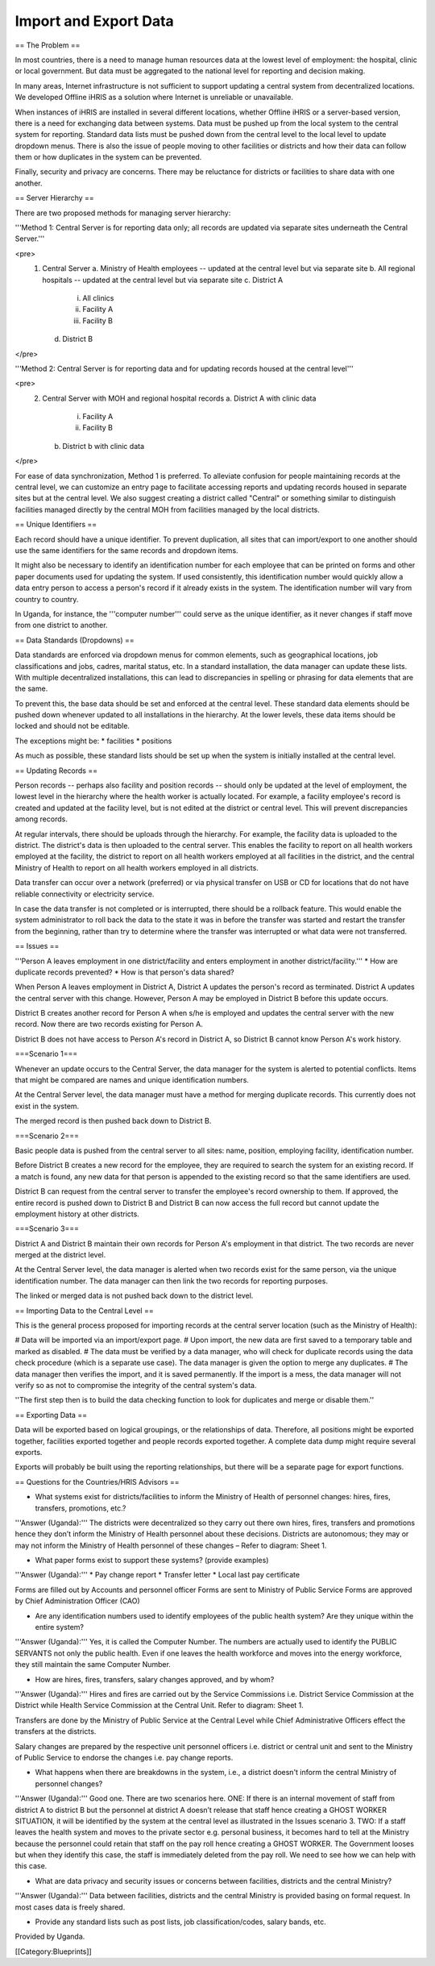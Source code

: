 Import and Export Data
======================

== The Problem ==

In most countries, there is a need to manage human resources data at the lowest level of employment: the hospital, clinic or local government. But data must be aggregated to the national level for reporting and decision making.

In many areas, Internet infrastructure is not sufficient to support updating a central system from decentralized locations. We developed Offline iHRIS as a solution where Internet is unreliable or unavailable. 

When instances of iHRIS are installed in several different locations, whether Offline iHRIS or a server-based version, there is a need for exchanging data between systems. Data must be pushed up from the local system to the central system for reporting. Standard data lists must be pushed down from the central level to the local level to update dropdown menus. There is also the issue of people moving to other facilities or districts and how their data can follow them or how duplicates in the system can be prevented.

Finally, security and privacy are concerns. There may be reluctance for districts or facilities to share data with one another.


== Server Hierarchy ==

There are two proposed methods for managing server hierarchy:

'''Method 1: Central Server is for reporting data only; all records are updated via separate sites underneath the Central Server.''' 

<pre>
   1. Central Server
      a. Ministry of Health employees -- updated at the central level but via separate site
      b. All regional hospitals -- updated at the central level but via separate site
      c. District A
         i. All clinics
         ii. Facility A
         iii. Facility B
      d. District B
</pre>

'''Method 2: Central Server is for reporting data and for updating records housed at the central level'''

<pre>
   2. Central Server with MOH and regional hospital records
      a. District A with clinic data
         i. Facility A
         ii. Facility B
      b. District b with clinic data
</pre>

For ease of data synchronization, Method 1 is preferred. To alleviate confusion for people maintaining records at the central level, we can customize an entry page to facilitate accessing reports and updating records housed in separate sites but at the central level. We also suggest creating a district called "Central" or something similar to distinguish facilities managed directly by the central MOH from facilities managed by the local districts.


== Unique Identifiers ==

Each record should have a unique identifier. To prevent duplication, all sites that can import/export to one another should use the same identifiers for the same records and dropdown items.

It might also be necessary to identify an identification number for each employee that can be printed on forms and other paper documents used for updating the system. If used consistently, this identification number would quickly allow a data entry person to access a person's record if it already exists in the system. The identification number will vary from country to country.

In Uganda, for instance, the '''computer number''' could serve as the unique identifier, as it never changes if staff move from one district to another.


== Data Standards (Dropdowns) ==

Data standards are enforced via dropdown menus for common elements, such as geographical locations, job classifications and jobs, cadres, marital status, etc. In a standard installation, the data manager can update these lists. With multiple decentralized installations, this can lead to discrepancies in spelling or phrasing for data elements that are the same.

To prevent this, the base data should be set and enforced at the central level. These standard data elements should be pushed down whenever updated to all installations in the hierarchy. At the lower levels, these data items should be locked and should not be editable. 

The exceptions might be:
* facilities
* positions 

As much as possible, these standard lists should be set up when the system is initially installed at the central level.


== Updating Records ==

Person records -- perhaps also facility and position records -- should only be updated at the level of employment, the lowest level in the hierarchy where the health worker is actually located. For example, a facility employee's record is created and updated at the facility level, but is not edited at the district or central level. This will prevent discrepancies among records.

At regular intervals, there should be uploads through the hierarchy. For example, the facility data is uploaded to the district. The district's data is then uploaded to the central server. This enables the facility to report on all health workers employed at the facility, the district to report on all health workers employed at all facilities in the district, and the central Ministry of Health to report on all health workers employed in all districts.

Data transfer can occur over a network (preferred) or via physical transfer on USB or CD for locations that do not have reliable connectivity or electricity service.

In case the data transfer is not completed or is interrupted, there should be a rollback feature. This would enable the system administrator to roll back the data to the state it was in before the transfer was started and restart the transfer from the beginning, rather than try to determine where the transfer was interrupted or what data were not transferred.


== Issues ==

'''Person A leaves employment in one district/facility and enters employment in another district/facility.''' 
* How are duplicate records prevented?
* How is that person's data shared?

When Person A leaves employment in District A, District A updates the person's record as terminated. District A updates the central server with this change. However, Person A may be employed in District B before this update occurs.

District B creates another record for Person A when s/he is employed and updates the central server with the new record. Now there are two records existing for Person A.

District B does not have access to Person A's record in District A, so District B cannot know Person A's work history.

===Scenario 1===

Whenever an update occurs to the Central Server, the data manager for the system is alerted to potential conflicts. Items that might be compared are names and unique identification numbers. 

At the Central Server level, the data manager must have a method for merging duplicate records. This currently does not exist in the system.

The merged record is then pushed back down to District B.

===Scenario 2===

Basic people data is pushed from the central server to all sites: name, position, employing facility, identification number.

Before District B creates a new record for the employee, they are required to search the system for an existing record. If a match is found, any new data for that person is appended to the existing record so that the same identifiers are used. 

District B can request from the central server to transfer the employee's record ownership to them. If approved, the entire record is pushed down to District B and District B can now access the full record but cannot update the employment history at other districts.

===Scenario 3===

District A and District B maintain their own records for Person A's employment in that district. The two records are never merged at the district level.

At the Central Server level, the data manager is alerted when two records exist for the same person, via the unique identification number. The data manager can then link the two records for reporting purposes. 

The linked or merged data is not pushed back down to the district level.


== Importing Data to the Central Level ==

This is the general process proposed for importing records at the central server location (such as the Ministry of Health):

# Data will be imported via an import/export page.
# Upon import, the new data are first saved to a temporary table and marked as disabled.
# The data must be verified by a data manager, who will check for duplicate records using the data check procedure (which is a separate use case). The data manager is given the option to merge any duplicates.
# The data manager then verifies the import, and it is saved permanently. If the import is a mess, the data manager will not verify so as not to compromise the integrity of the central system's data.

''The first step then is to build the data checking function to look for duplicates and merge or disable them.''


== Exporting Data ==

Data will be exported based on logical groupings, or the relationships of data. Therefore, all positions might be exported together, facilities exported together and people records exported together. A complete data dump might require several exports.

Exports will probably be built using the reporting relationships, but there will be a separate page for export functions. 


== Questions for the Countries/HRIS Advisors ==

- What systems exist for districts/facilities to inform the Ministry of Health of personnel changes: hires, fires, transfers, promotions, etc.?

'''Answer (Uganda):''' The districts were decentralized so they carry out there own hires, fires, transfers and promotions hence they don’t inform the Ministry of Health personnel about these decisions. Districts are autonomous; they may or may not inform the Ministry of Health personnel of these changes – Refer to diagram: Sheet 1.


- What paper forms exist to support these systems? (provide examples)

'''Answer (Uganda):'''
* Pay change report
* Transfer letter
* Local last pay certificate

Forms are filled out by Accounts and personnel officer
Forms are sent to Ministry of Public Service
Forms are approved by Chief Administration Officer (CAO)


- Are any identification numbers used to identify employees of the public health system? Are they unique within the entire system?

'''Answer (Uganda):''' Yes, it is called the Computer Number. The numbers are actually used to identify the PUBLIC SERVANTS not only the public health. Even if one leaves the health workforce and moves into the energy workforce, they still maintain the same Computer Number.


- How are hires, fires, transfers, salary changes approved, and by whom? 

'''Answer (Uganda):''' Hires and fires are carried out by the Service Commissions i.e. District Service Commission at the District while Health Service Commission at the Central Unit. Refer to diagram: Sheet 1.

Transfers are done by the Ministry of Public Service at the Central Level while Chief Administrative Officers effect the transfers at the districts.

Salary changes are prepared by the respective unit personnel officers i.e. district or central unit and sent to the Ministry of Public Service to endorse the changes i.e. pay change reports.


- What happens when there are breakdowns in the system, i.e., a district doesn't inform the central Ministry of personnel changes?

'''Answer (Uganda):''' Good one. There are two scenarios here. ONE: If there is an internal movement of staff from district A to district B but the personnel at district A doesn’t release that staff hence creating a GHOST WORKER SITUATION, it will be identified by the system at the central level as illustrated in the Issues scenario 3. TWO: If a staff leaves the health system and moves to the private sector e.g. personal business, it becomes hard to tell at the Ministry because the personnel could retain that staff on the pay roll hence creating a GHOST WORKER. The Government looses but when they identify this case, the staff is immediately deleted from the pay roll. We need to see how we can help with this case.


- What are data privacy and security issues or concerns between facilities, districts and the central Ministry?

'''Answer (Uganda):''' Data between facilities, districts and the central Ministry is provided basing on formal request. In most cases data is freely shared.


- Provide any standard lists such as post lists, job classification/codes, salary bands, etc.

Provided by Uganda.

[[Category:Blueprints]]
